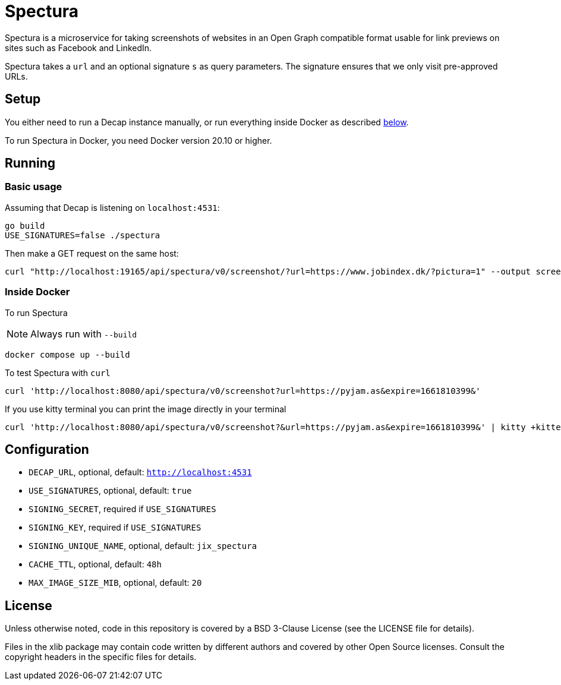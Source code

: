 = Spectura

Spectura is a microservice for taking screenshots of websites in an Open Graph
compatible format usable for link previews on sites such as Facebook and
LinkedIn.

Spectura takes a `url` and an optional signature `s` as query parameters. The
signature ensures that we only visit pre-approved URLs.

== Setup

You either need to run a Decap instance manually, or run everything inside
Docker as described xref:run_docker[below].

To run Spectura in Docker, you need Docker version 20.10 or higher.

== Running

=== Basic usage

Assuming that Decap is listening on `localhost:4531`:

[source,shell]
----
go build
USE_SIGNATURES=false ./spectura
----

Then make a GET request on the same host:

[source,shell]
----
curl "http://localhost:19165/api/spectura/v0/screenshot/?url=https://www.jobindex.dk/?pictura=1" --output screenshot.png
----

=== Inside Docker [[run_docker]]

To run Spectura

[NOTE]
Always run with `--build`

[source,shell]
----
docker compose up --build
----

To test Spectura with `curl`

[source,shell]
----
curl 'http://localhost:8080/api/spectura/v0/screenshot?url=https://pyjam.as&expire=1661810399&'
----

If you use kitty terminal you can print the image directly in your terminal
[source,shell]
----
curl 'http://localhost:8080/api/spectura/v0/screenshot?&url=https://pyjam.as&expire=1661810399&' | kitty +kitten icat
----

== Configuration

* `DECAP_URL`, optional, default: `http://localhost:4531`
* `USE_SIGNATURES`, optional, default: `true`
* `SIGNING_SECRET`, required if `USE_SIGNATURES`
* `SIGNING_KEY`, required if `USE_SIGNATURES`
* `SIGNING_UNIQUE_NAME`, optional, default: `jix_spectura`
* `CACHE_TTL`, optional, default: `48h`
* `MAX_IMAGE_SIZE_MIB`, optional, default: `20`

== License

Unless otherwise noted, code in this repository is covered by a BSD 3-Clause
License (see the LICENSE file for details).

Files in the xlib package may contain code written by different authors and
covered by other Open Source licenses. Consult the copyright headers in the
specific files for details.
